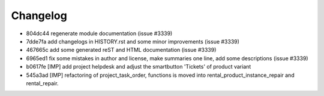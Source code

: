 
Changelog
---------

- 804dc44 regenerate module documentation (issue #3339)
- 7dde7fa add changelogs in HISTORY.rst and some minor improvements (issue #3339)
- 467665c add some generated reST and HTML documentation (issue #3339)
- 6965ed1 fix some mistakes in author and license, make summaries one line, add some descriptions (issue #3339)
- b0617fe [IMP] add project helpdesk and adjust the smartbutton 'Tickets' of product variant
- 545a3ad [IMP] refactoring of project_task_order, functions is moved into rental_product_instance_repair and rental_repair.

